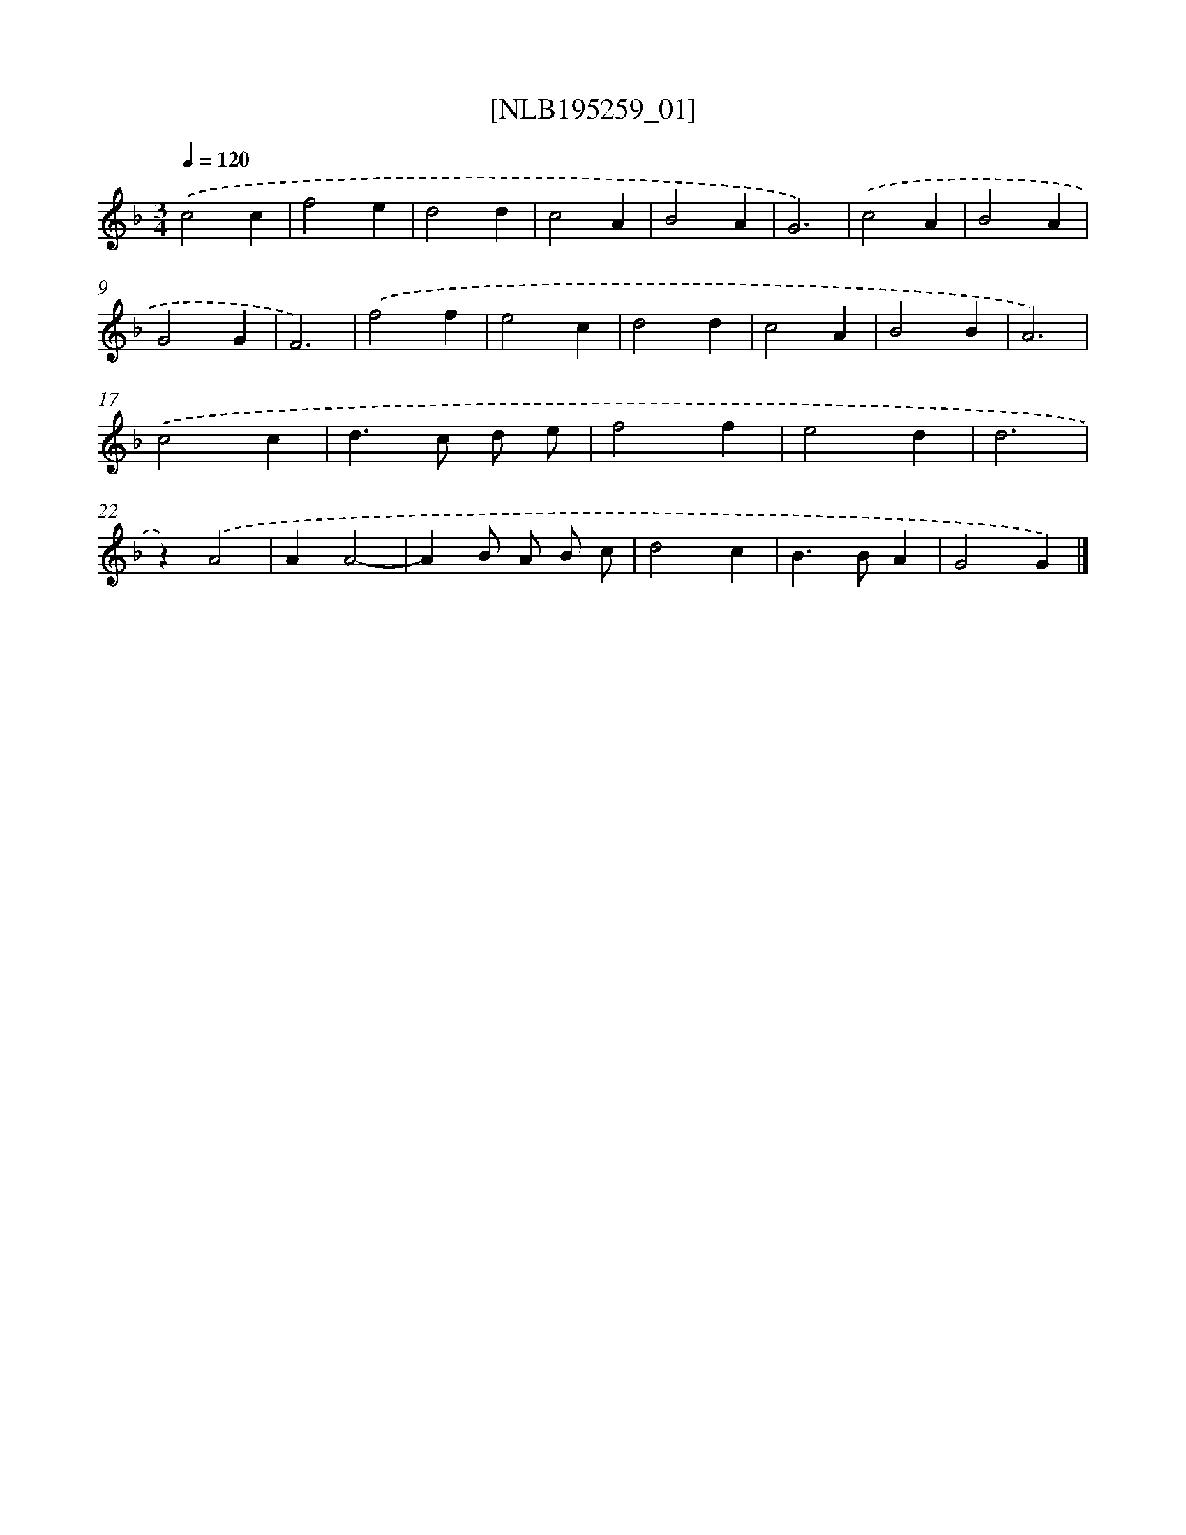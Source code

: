 X: 16946
T: [NLB195259_01]
%%abc-version 2.0
%%abcx-abcm2ps-target-version 5.9.1 (29 Sep 2008)
%%abc-creator hum2abc beta
%%abcx-conversion-date 2018/11/01 14:38:08
%%humdrum-veritas 289056737
%%humdrum-veritas-data 3732394126
%%continueall 1
%%barnumbers 0
L: 1/4
M: 3/4
Q: 1/4=120
K: F clef=treble
.('c2c |
f2e |
d2d |
c2A |
B2A |
G3) |
.('c2A |
B2A |
G2G |
F3) |
.('f2f |
e2c |
d2d |
c2A |
B2B |
A3) |
.('c2c |
d>c d/ e/ |
f2f |
e2d |
d3 |
z).('A2 |
AA2- |
AB/ A/ B/ c/ |
d2c |
B>BA |
G2G) |]

